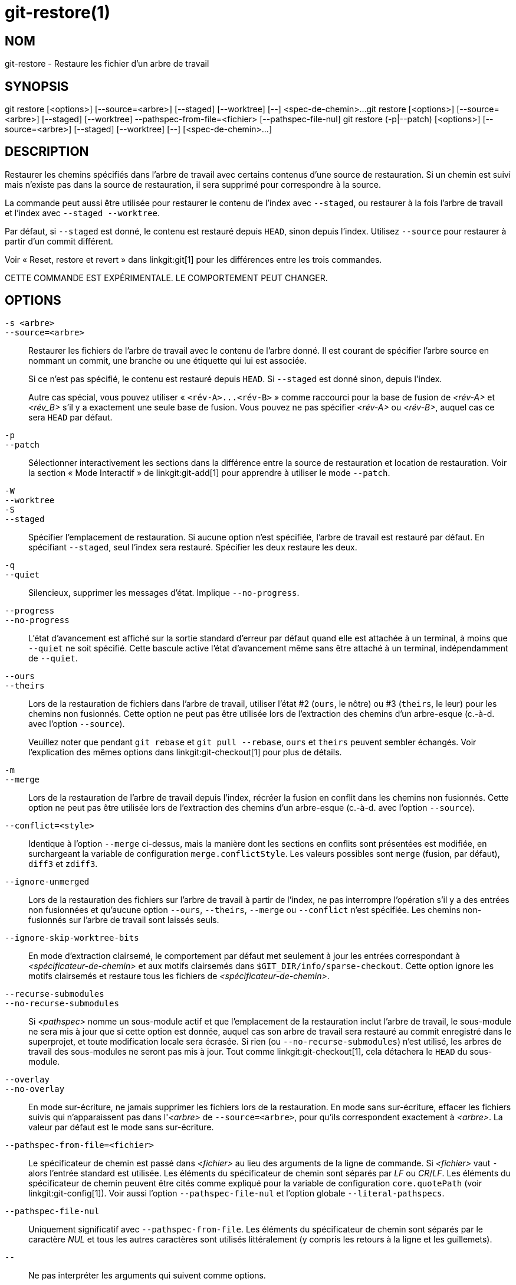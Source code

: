 git-restore(1)
==============

NOM
---
git-restore - Restaure les fichier d'un arbre de travail

SYNOPSIS
--------
[synopsis]
git restore [<options>] [--source=<arbre>] [--staged] [--worktree] [--] <spec-de-chemin>...
git restore [<options>] [--source=<arbre>] [--staged] [--worktree] --pathspec-from-file=<fichier> [--pathspec-file-nul]
git restore (-p|--patch) [<options>] [--source=<arbre>] [--staged] [--worktree] [--] [<spec-de-chemin>...]

DESCRIPTION
-----------
Restaurer les chemins spécifiés dans l'arbre de travail avec certains contenus d'une source de restauration. Si un chemin est suivi mais n'existe pas dans la source de restauration, il sera supprimé pour correspondre à la source.

La commande peut aussi être utilisée pour restaurer le contenu de l'index avec `--staged`, ou restaurer à la fois l'arbre de travail et l'index avec `--staged --worktree`.

Par défaut, si `--staged` est donné, le contenu est restauré depuis `HEAD`, sinon depuis l'index. Utilisez `--source` pour restaurer à partir d'un commit différent.

Voir « Reset, restore et revert » dans linkgit:git[1] pour les différences entre les trois commandes.

CETTE COMMANDE EST EXPÉRIMENTALE. LE COMPORTEMENT PEUT CHANGER.

OPTIONS
-------
`-s <arbre>`::
`--source=<arbre>`::
	Restaurer les fichiers de l'arbre de travail avec le contenu de l'arbre donné. Il est courant de spécifier l'arbre source en nommant un commit, une branche ou une étiquette qui lui est associée.
+
Si ce n'est pas spécifié, le contenu est restauré depuis `HEAD`. Si `--staged` est donné sinon, depuis l'index.
+
Autre cas spécial, vous pouvez utiliser « `<rév-A>...<rév-B>` » comme raccourci pour la base de fusion de _<rév-A>_ et _<rév_B>_ s'il y a exactement une seule base de fusion. Vous pouvez ne pas spécifier _<rév-A>_ ou _<rév-B>_, auquel cas ce sera `HEAD` par défaut.

`-p`::
`--patch`::
	Sélectionner interactivement les sections dans la différence entre la source de restauration et location de restauration. Voir la section « Mode Interactif » de linkgit:git-add[1] pour apprendre à utiliser le mode `--patch`.

`-W`::
`--worktree`::
`-S`::
`--staged`::
	Spécifier l'emplacement de restauration. Si aucune option n'est spécifiée, l'arbre de travail est restauré par défaut. En spécifiant `--staged`, seul l'index sera restauré. Spécifier les deux restaure les deux.

`-q`::
`--quiet`::
	Silencieux, supprimer les messages d'état. Implique `--no-progress`.

`--progress`::
`--no-progress`::
	L'état d'avancement est affiché sur la sortie standard d'erreur par défaut quand elle est attachée à un terminal, à moins que `--quiet` ne soit spécifié. Cette bascule active l'état d'avancement même sans être attaché à un terminal, indépendamment de `--quiet`.

`--ours`::
`--theirs`::
	Lors de la restauration de fichiers dans l'arbre de travail, utiliser l'état #2 (`ours`, le nôtre) ou #3 (`theirs`, le leur) pour les chemins non fusionnés. Cette option ne peut pas être utilisée lors de l'extraction des chemins d'un arbre-esque (c.-à-d. avec l'option `--source`).
+
Veuillez noter que pendant `git rebase` et `git pull --rebase`, `ours` et `theirs` peuvent sembler échangés. Voir l'explication des mêmes options dans linkgit:git-checkout[1] pour plus de détails.

`-m`::
`--merge`::
	Lors de la restauration de l'arbre de travail depuis l'index, récréer la fusion en conflit dans les chemins non fusionnés. Cette option ne peut pas être utilisée lors de l'extraction des chemins d'un arbre-esque (c.-à-d. avec l'option `--source`).

`--conflict=<style>`::
	Identique à l'option `--merge` ci-dessus, mais la manière dont les sections en conflits sont présentées est modifiée, en surchargeant la variable de configuration `merge.conflictStyle`. Les valeurs possibles sont `merge` (fusion, par défaut), `diff3` et `zdiff3`.

`--ignore-unmerged`::
	Lors de la restauration des fichiers sur l’arbre de travail à partir de l’index, ne pas interrompre l’opération s’il y a des entrées non fusionnées et qu’aucune option `--ours`, `--theirs`, `--merge` ou `--conflict` n’est spécifiée. Les chemins non-fusionnés sur l’arbre de travail sont laissés seuls.

`--ignore-skip-worktree-bits`::
	En mode d'extraction clairsemé, le comportement par défaut met seulement à jour les entrées correspondant à _<spécificateur-de-chemin>_ et aux motifs clairsemés dans `$GIT_DIR/info/sparse-checkout`. Cette option ignore les motifs clairsemés et restaure tous les fichiers de _<spécificateur-de-chemin>_.

`--recurse-submodules`::
`--no-recurse-submodules`::
	Si _<pathspec>_ nomme un sous-module actif et que l'emplacement de la restauration inclut l'arbre de travail, le sous-module ne sera mis à jour que si cette option est donnée, auquel cas son arbre de travail sera restauré au commit enregistré dans le superprojet, et toute modification locale sera écrasée. Si rien (ou `--no-recurse-submodules`) n'est utilisé, les arbres de travail des sous-modules ne seront pas mis à jour. Tout comme linkgit:git-checkout[1], cela détachera le `HEAD` du sous-module.

`--overlay`::
`--no-overlay`::
	En mode sur-écriture, ne jamais supprimer les fichiers lors de la restauration. En mode sans sur-écriture, effacer les fichiers suivis qui n'apparaissent pas dans l'_<arbre>_ de `--source=<arbre>`, pour qu'ils correspondent exactement à _<arbre>_. La valeur par défaut est le mode sans sur-écriture.

`--pathspec-from-file=<fichier>`::
	Le spécificateur de chemin est passé dans _<fichier>_ au lieu des arguments de la ligne de commande. Si _<fichier>_ vaut `-` alors l'entrée standard est utilisée. Les éléments du spécificateur de chemin sont séparés par _LF_ ou _CR_/_LF_. Les éléments du spécificateur de chemin peuvent être cités comme expliqué pour la variable de configuration `core.quotePath` (voir linkgit:git-config[1]). Voir aussi l'option `--pathspec-file-nul` et l'option globale `--literal-pathspecs`.

`--pathspec-file-nul`::
	Uniquement significatif avec `--pathspec-from-file`. Les éléments du spécificateur de chemin sont séparés par le caractère _NUL_ et tous les autres caractères sont utilisés littéralement (y compris les retours à la ligne et les guillemets).

`--`::
	Ne pas interpréter les arguments qui suivent comme options.

`<spécificateur-de-chemin>...`::
	Limite les chemins affectés par l'opération.
+
Pour plus de détail, voir l'entrée 'spécificateur de chemin' dans linkgit:gitglossary[7].

EXEMPLES
--------

La séquence suivante bascule sur la branche `master`, ramène le fichier `Makefile` à deux révisions en arrière, supprime `hello.c` par erreur et le récupère de l'index.

------------
$ git switch master
$ git restore --source master~2 Makefile  <1>
$ rm -f hello.c
$ git restore hello.c                     <2>
------------

<1> prend un fichier depuis un autre commit
<2> restaure `hello.c` depuis l'index

Si vous souhaitez restaurer _tous_ les fichiers source C pour correspondre à la version de l'index, vous pouvez lancer

------------
$ git restore '*.c'
------------

Notez les guillemets autour de `*.c`. Le fichier `hello.c` sera aussi restauré, même s'il n'est plus dans l'arbre de travail, parce que le patron de fichier est utilisé pour trouver les entrées dans l'index (et non dans l'arbre de travail par le shell).

Pour restaurer tous les fichiers du répertoire actuel

------------
$ git restore .
------------

ou pour restaurer tous les fichiers de l'arbre de travail avec la magie du spécificateur de chemin 'top' (voir linkgit:gitglossary[7])

------------
$ git restore :/
------------

Pour restaurer un fichier dans l'index pour qu'il corresponde à la version dans `HEAD` (c'est la même chose que d'utiliser linkgit:git-reset[1])

------------
$ git restore --staged hello.c
------------

ou vous pouvez restaurer à la fois l'index et l'arbre de travail (c'est la même chose que d'utiliser linkgit:git-checkout[1])

------------
$ git restore --source=HEAD --staged --worktree hello.c
------------

ou la forme courte qui est plus pratique mais moins lisible :

------------
$ git restore -s@ -SW hello.c
------------

VOIR AUSSI
----------
linkgit:git-checkout[1], linkgit:git-reset[1]

GIT
---
Fait partie de la suite linkgit:git[1]

TRADUCTION
----------
Cette  page de manuel a été traduite par Jean-Noël Avila <jn.avila AT free DOT fr> et les membres du projet git-manpages-l10n. Veuillez signaler toute erreur de traduction par un rapport de bogue sur le site https://github.com/jnavila/git-manpages-l10n .
